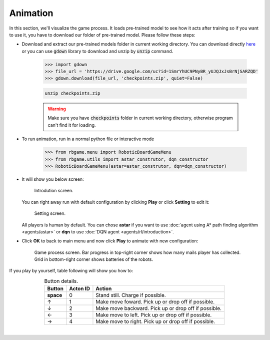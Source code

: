Animation
=========

In this section, we'll visualize the game process. It loads pre-trained model to 
see how it acts after training so if you want to use it, you have to download our 
folder of pre-trained model. Please follow these steps:

* Download and extract our pre-trained models folder in current working directory. You can download 
  directly `here <https://drive.google.com/file/d/1SmrYhUC9PNyBR_yUJQJxJsBrNjSARZQD>`_ or you can
  use :code:`gdown` library to download and unzip by :code:`unzip` command.

   .. code-block:: python

      >>> import gdown
      >>> file_url = 'https://drive.google.com/uc?id=1SmrYhUC9PNyBR_yUJQJxJsBrNjSARZQD'
      >>> gdown.download(file_url, 'checkpoints.zip', quiet=False)
   
   .. code-block:: bash

      unzip checkpoints.zip

   .. warning::

      Make sure you have :code:`checkpoints` folder in current working directory, otherwise program can't find 
      it for loading.

* To run animation, run in a normal python file or interactive mode 

   .. code-block:: python

      >>> from rbgame.menu import RoboticBoardGameMenu
      >>> from rbgame.utils import astar_construtor, dqn_constructor
      >>> RoboticBoardGameMenu(astar=astar_construtor, dqn=dqn_constructor)

* It will show you below screen:

   .. figure:: _static/intro.png
      :width: 500px
      :align: center

      Introdution screen.

  You can right away run with default configuration by clicking **Play** or click **Setting**
  to edit it:

   .. figure:: _static/setting.png
      :width: 500px
      :align: center

      Setting screen.

  All players is human by default. You can chose **astar** if you want to 
  use :doc:`agent using A* path finding algorithm <agents/astar>` or **dqn**
  to use :doc:`DQN agent <agents/rl/introduction>`.

* Click **OK** to back to main menu and now click **Play** to animate with new configuration:
  
   .. figure:: _static/game_screen.png
      :width: 500px
      :align: center

      Game process screen. Bar progress in top-right corner shows how many mails player 
      has collected. Grid in bottom-right corner shows batteries of the robots.




If you play by yourself, table following will show you how to:

.. table:: Button details.
    :align: center

    +---------------+--------+----------------------------------------------------+
    |Button         |Acton ID|Action                                              |
    +===============+========+====================================================+
    | **space**     | 0      |Stand still. Charge if possible.                    |
    +---------------+--------+----------------------------------------------------+
    | ↑             | 1      |Make move foward. Pick up or drop off if possible.  |
    +---------------+--------+----------------------------------------------------+
    | ↓             | 2	     |Make move backward. Pick up or drop off if possible.|
    +---------------+--------+----------------------------------------------------+
    | ←             | 3	     |Make move to left. Pick up or drop off if possible. |
    +---------------+--------+----------------------------------------------------+
    | →             | 4	     |Make move to right. Pick up or drop off if possible.|
    +---------------+--------+----------------------------------------------------+

|